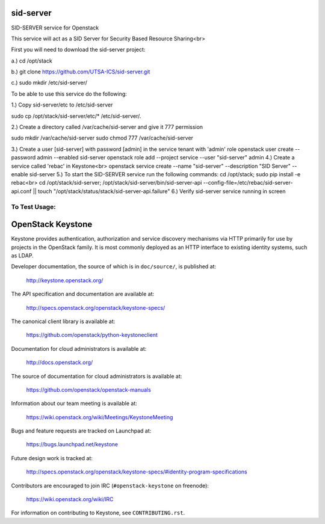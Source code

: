 ===========
sid-server
===========

SID-SERVER service for Openstack

This service will act as a SID Server for Security Based Resource Sharing<br>

First you will need to download the sid-server project:

a.) cd /opt/stack

b.) git clone https://github.com/UTSA-ICS/sid-server.git

c.) sudo mkdir /etc/sid-server/

To be able to use this service do the following:

1.) Copy sid-server/etc to /etc/sid-server

sudo cp /opt/stack/sid-server/etc/* /etc/sid-server/.

2.) Create a directory called /var/cache/sid-server and give it 777 permission

sudo mkdir /var/cache/sid-server
sudo chmod 777 /var/cache/sid-server

3.) Create a user [sid-server] with password [admin] in the service tenant with 'admin' role
openstack user create --password admin --enabled sid-server
openstack role add --project service --user "sid-server" admin
4.) Create a service called 'rebac' in Keystone<br>
openstack service create --name "sid-server" --description "SID Server" --enable sid-server
5.) To start the SID-SERVER service run the following commands:
cd /opt/stack; sudo pip install -e rebac<br>
cd /opt/stack/sid-server; /opt/stack/sid-server/bin/sid-server-api --config-file=/etc/rebac/sid-server-api.conf || touch "/opt/stack/status/stack/sid-server-api.failure"
6.) Verify sid-server service running in screen

To Test Usage:
==============


==================
OpenStack Keystone
==================

Keystone provides authentication, authorization and service discovery
mechanisms via HTTP primarily for use by projects in the OpenStack family. It
is most commonly deployed as an HTTP interface to existing identity systems,
such as LDAP.

Developer documentation, the source of which is in ``doc/source/``, is
published at:

    http://keystone.openstack.org/

The API specification and documentation are available at:

    http://specs.openstack.org/openstack/keystone-specs/

The canonical client library is available at:

    https://github.com/openstack/python-keystoneclient

Documentation for cloud administrators is available at:

    http://docs.openstack.org/

The source of documentation for cloud administrators is available at:

    https://github.com/openstack/openstack-manuals

Information about our team meeting is available at:

    https://wiki.openstack.org/wiki/Meetings/KeystoneMeeting

Bugs and feature requests are tracked on Launchpad at:

    https://bugs.launchpad.net/keystone

Future design work is tracked at:

    http://specs.openstack.org/openstack/keystone-specs/#identity-program-specifications

Contributors are encouraged to join IRC (``#openstack-keystone`` on freenode):

    https://wiki.openstack.org/wiki/IRC

For information on contributing to Keystone, see ``CONTRIBUTING.rst``.
